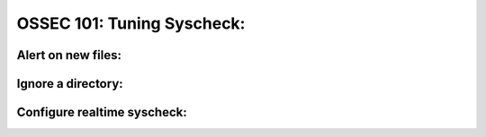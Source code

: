 .. _ossec_101_syscheck_tuning:



OSSEC 101: Tuning Syscheck:
---------------------------


Alert on new files:
^^^^^^^^^^^^^^^^^^^


Ignore a directory:
^^^^^^^^^^^^^^^^^^^


Configure realtime syscheck:
^^^^^^^^^^^^^^^^^^^^^^^^^^^^






